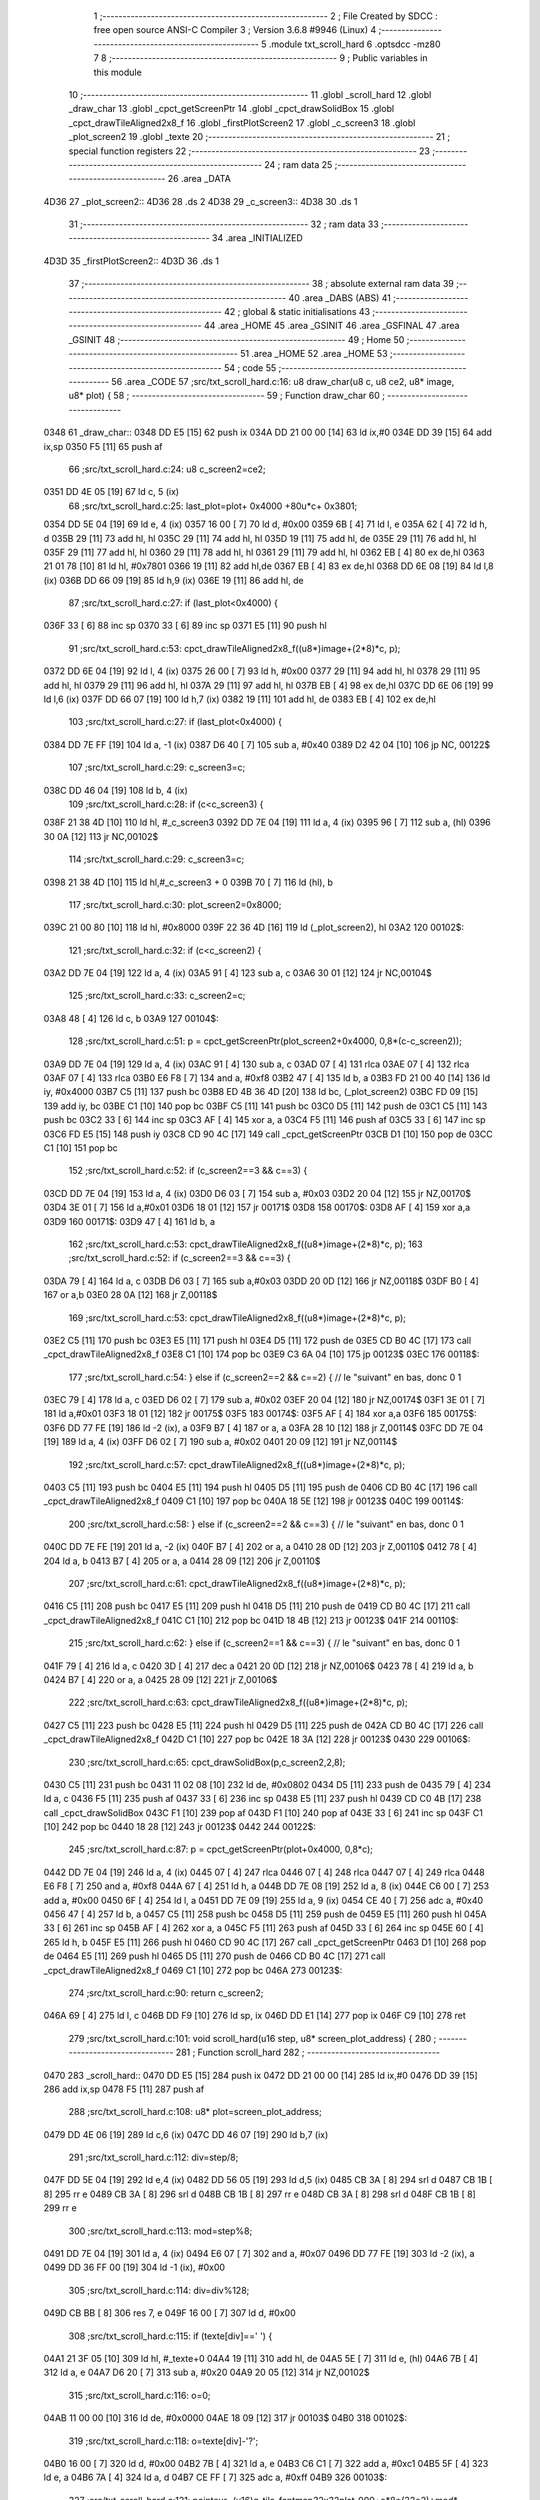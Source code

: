                               1 ;--------------------------------------------------------
                              2 ; File Created by SDCC : free open source ANSI-C Compiler
                              3 ; Version 3.6.8 #9946 (Linux)
                              4 ;--------------------------------------------------------
                              5 	.module txt_scroll_hard
                              6 	.optsdcc -mz80
                              7 	
                              8 ;--------------------------------------------------------
                              9 ; Public variables in this module
                             10 ;--------------------------------------------------------
                             11 	.globl _scroll_hard
                             12 	.globl _draw_char
                             13 	.globl _cpct_getScreenPtr
                             14 	.globl _cpct_drawSolidBox
                             15 	.globl _cpct_drawTileAligned2x8_f
                             16 	.globl _firstPlotScreen2
                             17 	.globl _c_screen3
                             18 	.globl _plot_screen2
                             19 	.globl _texte
                             20 ;--------------------------------------------------------
                             21 ; special function registers
                             22 ;--------------------------------------------------------
                             23 ;--------------------------------------------------------
                             24 ; ram data
                             25 ;--------------------------------------------------------
                             26 	.area _DATA
   4D36                      27 _plot_screen2::
   4D36                      28 	.ds 2
   4D38                      29 _c_screen3::
   4D38                      30 	.ds 1
                             31 ;--------------------------------------------------------
                             32 ; ram data
                             33 ;--------------------------------------------------------
                             34 	.area _INITIALIZED
   4D3D                      35 _firstPlotScreen2::
   4D3D                      36 	.ds 1
                             37 ;--------------------------------------------------------
                             38 ; absolute external ram data
                             39 ;--------------------------------------------------------
                             40 	.area _DABS (ABS)
                             41 ;--------------------------------------------------------
                             42 ; global & static initialisations
                             43 ;--------------------------------------------------------
                             44 	.area _HOME
                             45 	.area _GSINIT
                             46 	.area _GSFINAL
                             47 	.area _GSINIT
                             48 ;--------------------------------------------------------
                             49 ; Home
                             50 ;--------------------------------------------------------
                             51 	.area _HOME
                             52 	.area _HOME
                             53 ;--------------------------------------------------------
                             54 ; code
                             55 ;--------------------------------------------------------
                             56 	.area _CODE
                             57 ;src/txt_scroll_hard.c:16: u8 draw_char(u8 c, u8 ce2, u8* image, u8* plot) {
                             58 ;	---------------------------------
                             59 ; Function draw_char
                             60 ; ---------------------------------
   0348                      61 _draw_char::
   0348 DD E5         [15]   62 	push	ix
   034A DD 21 00 00   [14]   63 	ld	ix,#0
   034E DD 39         [15]   64 	add	ix,sp
   0350 F5            [11]   65 	push	af
                             66 ;src/txt_scroll_hard.c:24: u8 c_screen2=ce2;
   0351 DD 4E 05      [19]   67 	ld	c, 5 (ix)
                             68 ;src/txt_scroll_hard.c:25: last_plot=plot+ 0x4000 +80u*c+ 0x3801;
   0354 DD 5E 04      [19]   69 	ld	e, 4 (ix)
   0357 16 00         [ 7]   70 	ld	d, #0x00
   0359 6B            [ 4]   71 	ld	l, e
   035A 62            [ 4]   72 	ld	h, d
   035B 29            [11]   73 	add	hl, hl
   035C 29            [11]   74 	add	hl, hl
   035D 19            [11]   75 	add	hl, de
   035E 29            [11]   76 	add	hl, hl
   035F 29            [11]   77 	add	hl, hl
   0360 29            [11]   78 	add	hl, hl
   0361 29            [11]   79 	add	hl, hl
   0362 EB            [ 4]   80 	ex	de,hl
   0363 21 01 78      [10]   81 	ld	hl, #0x7801
   0366 19            [11]   82 	add	hl,de
   0367 EB            [ 4]   83 	ex	de,hl
   0368 DD 6E 08      [19]   84 	ld	l,8 (ix)
   036B DD 66 09      [19]   85 	ld	h,9 (ix)
   036E 19            [11]   86 	add	hl, de
                             87 ;src/txt_scroll_hard.c:27: if (last_plot<0x4000) {
   036F 33            [ 6]   88 	inc	sp
   0370 33            [ 6]   89 	inc	sp
   0371 E5            [11]   90 	push	hl
                             91 ;src/txt_scroll_hard.c:53: cpct_drawTileAligned2x8_f((u8*)image+(2*8)*c, p);
   0372 DD 6E 04      [19]   92 	ld	l, 4 (ix)
   0375 26 00         [ 7]   93 	ld	h, #0x00
   0377 29            [11]   94 	add	hl, hl
   0378 29            [11]   95 	add	hl, hl
   0379 29            [11]   96 	add	hl, hl
   037A 29            [11]   97 	add	hl, hl
   037B EB            [ 4]   98 	ex	de,hl
   037C DD 6E 06      [19]   99 	ld	l,6 (ix)
   037F DD 66 07      [19]  100 	ld	h,7 (ix)
   0382 19            [11]  101 	add	hl, de
   0383 EB            [ 4]  102 	ex	de,hl
                            103 ;src/txt_scroll_hard.c:27: if (last_plot<0x4000) {
   0384 DD 7E FF      [19]  104 	ld	a, -1 (ix)
   0387 D6 40         [ 7]  105 	sub	a, #0x40
   0389 D2 42 04      [10]  106 	jp	NC, 00122$
                            107 ;src/txt_scroll_hard.c:29: c_screen3=c;
   038C DD 46 04      [19]  108 	ld	b, 4 (ix)
                            109 ;src/txt_scroll_hard.c:28: if (c<c_screen3) {
   038F 21 38 4D      [10]  110 	ld	hl, #_c_screen3
   0392 DD 7E 04      [19]  111 	ld	a, 4 (ix)
   0395 96            [ 7]  112 	sub	a, (hl)
   0396 30 0A         [12]  113 	jr	NC,00102$
                            114 ;src/txt_scroll_hard.c:29: c_screen3=c;
   0398 21 38 4D      [10]  115 	ld	hl,#_c_screen3 + 0
   039B 70            [ 7]  116 	ld	(hl), b
                            117 ;src/txt_scroll_hard.c:30: plot_screen2=0x8000;
   039C 21 00 80      [10]  118 	ld	hl, #0x8000
   039F 22 36 4D      [16]  119 	ld	(_plot_screen2), hl
   03A2                     120 00102$:
                            121 ;src/txt_scroll_hard.c:32: if (c<c_screen2) {
   03A2 DD 7E 04      [19]  122 	ld	a, 4 (ix)
   03A5 91            [ 4]  123 	sub	a, c
   03A6 30 01         [12]  124 	jr	NC,00104$
                            125 ;src/txt_scroll_hard.c:33: c_screen2=c;
   03A8 48            [ 4]  126 	ld	c, b
   03A9                     127 00104$:
                            128 ;src/txt_scroll_hard.c:51: p = cpct_getScreenPtr(plot_screen2+0x4000, 0,8*(c-c_screen2));
   03A9 DD 7E 04      [19]  129 	ld	a, 4 (ix)
   03AC 91            [ 4]  130 	sub	a, c
   03AD 07            [ 4]  131 	rlca
   03AE 07            [ 4]  132 	rlca
   03AF 07            [ 4]  133 	rlca
   03B0 E6 F8         [ 7]  134 	and	a, #0xf8
   03B2 47            [ 4]  135 	ld	b, a
   03B3 FD 21 00 40   [14]  136 	ld	iy, #0x4000
   03B7 C5            [11]  137 	push	bc
   03B8 ED 4B 36 4D   [20]  138 	ld	bc, (_plot_screen2)
   03BC FD 09         [15]  139 	add	iy, bc
   03BE C1            [10]  140 	pop	bc
   03BF C5            [11]  141 	push	bc
   03C0 D5            [11]  142 	push	de
   03C1 C5            [11]  143 	push	bc
   03C2 33            [ 6]  144 	inc	sp
   03C3 AF            [ 4]  145 	xor	a, a
   03C4 F5            [11]  146 	push	af
   03C5 33            [ 6]  147 	inc	sp
   03C6 FD E5         [15]  148 	push	iy
   03C8 CD 90 4C      [17]  149 	call	_cpct_getScreenPtr
   03CB D1            [10]  150 	pop	de
   03CC C1            [10]  151 	pop	bc
                            152 ;src/txt_scroll_hard.c:52: if (c_screen2==3 && c==3) {
   03CD DD 7E 04      [19]  153 	ld	a, 4 (ix)
   03D0 D6 03         [ 7]  154 	sub	a, #0x03
   03D2 20 04         [12]  155 	jr	NZ,00170$
   03D4 3E 01         [ 7]  156 	ld	a,#0x01
   03D6 18 01         [12]  157 	jr	00171$
   03D8                     158 00170$:
   03D8 AF            [ 4]  159 	xor	a,a
   03D9                     160 00171$:
   03D9 47            [ 4]  161 	ld	b, a
                            162 ;src/txt_scroll_hard.c:53: cpct_drawTileAligned2x8_f((u8*)image+(2*8)*c, p);
                            163 ;src/txt_scroll_hard.c:52: if (c_screen2==3 && c==3) {
   03DA 79            [ 4]  164 	ld	a, c
   03DB D6 03         [ 7]  165 	sub	a,#0x03
   03DD 20 0D         [12]  166 	jr	NZ,00118$
   03DF B0            [ 4]  167 	or	a,b
   03E0 28 0A         [12]  168 	jr	Z,00118$
                            169 ;src/txt_scroll_hard.c:53: cpct_drawTileAligned2x8_f((u8*)image+(2*8)*c, p);
   03E2 C5            [11]  170 	push	bc
   03E3 E5            [11]  171 	push	hl
   03E4 D5            [11]  172 	push	de
   03E5 CD B0 4C      [17]  173 	call	_cpct_drawTileAligned2x8_f
   03E8 C1            [10]  174 	pop	bc
   03E9 C3 6A 04      [10]  175 	jp	00123$
   03EC                     176 00118$:
                            177 ;src/txt_scroll_hard.c:54: } else if (c_screen2==2 && c==2) { // le "suivant" en bas, donc 0 1
   03EC 79            [ 4]  178 	ld	a, c
   03ED D6 02         [ 7]  179 	sub	a, #0x02
   03EF 20 04         [12]  180 	jr	NZ,00174$
   03F1 3E 01         [ 7]  181 	ld	a,#0x01
   03F3 18 01         [12]  182 	jr	00175$
   03F5                     183 00174$:
   03F5 AF            [ 4]  184 	xor	a,a
   03F6                     185 00175$:
   03F6 DD 77 FE      [19]  186 	ld	-2 (ix), a
   03F9 B7            [ 4]  187 	or	a, a
   03FA 28 10         [12]  188 	jr	Z,00114$
   03FC DD 7E 04      [19]  189 	ld	a, 4 (ix)
   03FF D6 02         [ 7]  190 	sub	a, #0x02
   0401 20 09         [12]  191 	jr	NZ,00114$
                            192 ;src/txt_scroll_hard.c:57: cpct_drawTileAligned2x8_f((u8*)image+(2*8)*c, p);
   0403 C5            [11]  193 	push	bc
   0404 E5            [11]  194 	push	hl
   0405 D5            [11]  195 	push	de
   0406 CD B0 4C      [17]  196 	call	_cpct_drawTileAligned2x8_f
   0409 C1            [10]  197 	pop	bc
   040A 18 5E         [12]  198 	jr	00123$
   040C                     199 00114$:
                            200 ;src/txt_scroll_hard.c:58: } else if (c_screen2==2 && c==3) { // le "suivant" en bas, donc 0 1
   040C DD 7E FE      [19]  201 	ld	a, -2 (ix)
   040F B7            [ 4]  202 	or	a, a
   0410 28 0D         [12]  203 	jr	Z,00110$
   0412 78            [ 4]  204 	ld	a, b
   0413 B7            [ 4]  205 	or	a, a
   0414 28 09         [12]  206 	jr	Z,00110$
                            207 ;src/txt_scroll_hard.c:61: cpct_drawTileAligned2x8_f((u8*)image+(2*8)*c, p);
   0416 C5            [11]  208 	push	bc
   0417 E5            [11]  209 	push	hl
   0418 D5            [11]  210 	push	de
   0419 CD B0 4C      [17]  211 	call	_cpct_drawTileAligned2x8_f
   041C C1            [10]  212 	pop	bc
   041D 18 4B         [12]  213 	jr	00123$
   041F                     214 00110$:
                            215 ;src/txt_scroll_hard.c:62: } else if (c_screen2==1 && c==3) { // le "suivant" en bas, donc 0 1
   041F 79            [ 4]  216 	ld	a, c
   0420 3D            [ 4]  217 	dec	a
   0421 20 0D         [12]  218 	jr	NZ,00106$
   0423 78            [ 4]  219 	ld	a, b
   0424 B7            [ 4]  220 	or	a, a
   0425 28 09         [12]  221 	jr	Z,00106$
                            222 ;src/txt_scroll_hard.c:63: cpct_drawTileAligned2x8_f((u8*)image+(2*8)*c, p);
   0427 C5            [11]  223 	push	bc
   0428 E5            [11]  224 	push	hl
   0429 D5            [11]  225 	push	de
   042A CD B0 4C      [17]  226 	call	_cpct_drawTileAligned2x8_f
   042D C1            [10]  227 	pop	bc
   042E 18 3A         [12]  228 	jr	00123$
   0430                     229 00106$:
                            230 ;src/txt_scroll_hard.c:65: cpct_drawSolidBox(p,c_screen2,2,8);
   0430 C5            [11]  231 	push	bc
   0431 11 02 08      [10]  232 	ld	de, #0x0802
   0434 D5            [11]  233 	push	de
   0435 79            [ 4]  234 	ld	a, c
   0436 F5            [11]  235 	push	af
   0437 33            [ 6]  236 	inc	sp
   0438 E5            [11]  237 	push	hl
   0439 CD C0 4B      [17]  238 	call	_cpct_drawSolidBox
   043C F1            [10]  239 	pop	af
   043D F1            [10]  240 	pop	af
   043E 33            [ 6]  241 	inc	sp
   043F C1            [10]  242 	pop	bc
   0440 18 28         [12]  243 	jr	00123$
   0442                     244 00122$:
                            245 ;src/txt_scroll_hard.c:87: p = cpct_getScreenPtr(plot+0x4000, 0,8*c);
   0442 DD 7E 04      [19]  246 	ld	a, 4 (ix)
   0445 07            [ 4]  247 	rlca
   0446 07            [ 4]  248 	rlca
   0447 07            [ 4]  249 	rlca
   0448 E6 F8         [ 7]  250 	and	a, #0xf8
   044A 67            [ 4]  251 	ld	h, a
   044B DD 7E 08      [19]  252 	ld	a, 8 (ix)
   044E C6 00         [ 7]  253 	add	a, #0x00
   0450 6F            [ 4]  254 	ld	l, a
   0451 DD 7E 09      [19]  255 	ld	a, 9 (ix)
   0454 CE 40         [ 7]  256 	adc	a, #0x40
   0456 47            [ 4]  257 	ld	b, a
   0457 C5            [11]  258 	push	bc
   0458 D5            [11]  259 	push	de
   0459 E5            [11]  260 	push	hl
   045A 33            [ 6]  261 	inc	sp
   045B AF            [ 4]  262 	xor	a, a
   045C F5            [11]  263 	push	af
   045D 33            [ 6]  264 	inc	sp
   045E 60            [ 4]  265 	ld	h, b
   045F E5            [11]  266 	push	hl
   0460 CD 90 4C      [17]  267 	call	_cpct_getScreenPtr
   0463 D1            [10]  268 	pop	de
   0464 E5            [11]  269 	push	hl
   0465 D5            [11]  270 	push	de
   0466 CD B0 4C      [17]  271 	call	_cpct_drawTileAligned2x8_f
   0469 C1            [10]  272 	pop	bc
   046A                     273 00123$:
                            274 ;src/txt_scroll_hard.c:90: return c_screen2;
   046A 69            [ 4]  275 	ld	l, c
   046B DD F9         [10]  276 	ld	sp, ix
   046D DD E1         [14]  277 	pop	ix
   046F C9            [10]  278 	ret
                            279 ;src/txt_scroll_hard.c:101: void scroll_hard(u16 step, u8* screen_plot_address) {
                            280 ;	---------------------------------
                            281 ; Function scroll_hard
                            282 ; ---------------------------------
   0470                     283 _scroll_hard::
   0470 DD E5         [15]  284 	push	ix
   0472 DD 21 00 00   [14]  285 	ld	ix,#0
   0476 DD 39         [15]  286 	add	ix,sp
   0478 F5            [11]  287 	push	af
                            288 ;src/txt_scroll_hard.c:108: u8* plot=screen_plot_address;
   0479 DD 4E 06      [19]  289 	ld	c,6 (ix)
   047C DD 46 07      [19]  290 	ld	b,7 (ix)
                            291 ;src/txt_scroll_hard.c:112: div=step/8;
   047F DD 5E 04      [19]  292 	ld	e,4 (ix)
   0482 DD 56 05      [19]  293 	ld	d,5 (ix)
   0485 CB 3A         [ 8]  294 	srl	d
   0487 CB 1B         [ 8]  295 	rr	e
   0489 CB 3A         [ 8]  296 	srl	d
   048B CB 1B         [ 8]  297 	rr	e
   048D CB 3A         [ 8]  298 	srl	d
   048F CB 1B         [ 8]  299 	rr	e
                            300 ;src/txt_scroll_hard.c:113: mod=step%8;
   0491 DD 7E 04      [19]  301 	ld	a, 4 (ix)
   0494 E6 07         [ 7]  302 	and	a, #0x07
   0496 DD 77 FE      [19]  303 	ld	-2 (ix), a
   0499 DD 36 FF 00   [19]  304 	ld	-1 (ix), #0x00
                            305 ;src/txt_scroll_hard.c:114: div=div%128;
   049D CB BB         [ 8]  306 	res	7, e
   049F 16 00         [ 7]  307 	ld	d, #0x00
                            308 ;src/txt_scroll_hard.c:115: if (texte[div]==' ') {
   04A1 21 3F 05      [10]  309 	ld	hl, #_texte+0
   04A4 19            [11]  310 	add	hl, de
   04A5 5E            [ 7]  311 	ld	e, (hl)
   04A6 7B            [ 4]  312 	ld	a, e
   04A7 D6 20         [ 7]  313 	sub	a, #0x20
   04A9 20 05         [12]  314 	jr	NZ,00102$
                            315 ;src/txt_scroll_hard.c:116: o=0;
   04AB 11 00 00      [10]  316 	ld	de, #0x0000
   04AE 18 09         [12]  317 	jr	00103$
   04B0                     318 00102$:
                            319 ;src/txt_scroll_hard.c:118: o=texte[div]-'?';
   04B0 16 00         [ 7]  320 	ld	d, #0x00
   04B2 7B            [ 4]  321 	ld	a, e
   04B3 C6 C1         [ 7]  322 	add	a, #0xc1
   04B5 5F            [ 4]  323 	ld	e, a
   04B6 7A            [ 4]  324 	ld	a, d
   04B7 CE FF         [ 7]  325 	adc	a, #0xff
   04B9                     326 00103$:
                            327 ;src/txt_scroll_hard.c:121: pointeur=(u16)g_tile_fontmap32x32plat_000+o*8*(32*2)+mod*(32*2);
   04B9 21 C1 05      [10]  328 	ld	hl, #_g_tile_fontmap32x32plat_000
   04BC 7B            [ 4]  329 	ld	a, e
   04BD 87            [ 4]  330 	add	a, a
   04BE 57            [ 4]  331 	ld	d, a
   04BF 1E 00         [ 7]  332 	ld	e, #0x00
   04C1 19            [11]  333 	add	hl,de
   04C2 EB            [ 4]  334 	ex	de,hl
   04C3 E1            [10]  335 	pop	hl
   04C4 E5            [11]  336 	push	hl
   04C5 29            [11]  337 	add	hl, hl
   04C6 29            [11]  338 	add	hl, hl
   04C7 29            [11]  339 	add	hl, hl
   04C8 29            [11]  340 	add	hl, hl
   04C9 29            [11]  341 	add	hl, hl
   04CA 29            [11]  342 	add	hl, hl
   04CB 19            [11]  343 	add	hl,de
   04CC EB            [ 4]  344 	ex	de,hl
                            345 ;src/txt_scroll_hard.c:125: ce2=draw_char(0,4,(u8*)pointeur, plot);
   04CD C5            [11]  346 	push	bc
   04CE D5            [11]  347 	push	de
   04CF C5            [11]  348 	push	bc
   04D0 D5            [11]  349 	push	de
   04D1 21 00 04      [10]  350 	ld	hl, #0x0400
   04D4 E5            [11]  351 	push	hl
   04D5 CD 48 03      [17]  352 	call	_draw_char
   04D8 F1            [10]  353 	pop	af
   04D9 F1            [10]  354 	pop	af
   04DA F1            [10]  355 	pop	af
   04DB D1            [10]  356 	pop	de
   04DC C1            [10]  357 	pop	bc
   04DD 65            [ 4]  358 	ld	h, l
                            359 ;src/txt_scroll_hard.c:126: ce2=draw_char(1,ce2,(u8*)pointeur, plot);
   04DE C5            [11]  360 	push	bc
   04DF D5            [11]  361 	push	de
   04E0 C5            [11]  362 	push	bc
   04E1 D5            [11]  363 	push	de
   04E2 E5            [11]  364 	push	hl
   04E3 33            [ 6]  365 	inc	sp
   04E4 3E 01         [ 7]  366 	ld	a, #0x01
   04E6 F5            [11]  367 	push	af
   04E7 33            [ 6]  368 	inc	sp
   04E8 CD 48 03      [17]  369 	call	_draw_char
   04EB F1            [10]  370 	pop	af
   04EC F1            [10]  371 	pop	af
   04ED F1            [10]  372 	pop	af
   04EE D1            [10]  373 	pop	de
   04EF C1            [10]  374 	pop	bc
   04F0 65            [ 4]  375 	ld	h, l
                            376 ;src/txt_scroll_hard.c:127: ce2=draw_char(2,ce2,(u8*)pointeur, plot);
   04F1 C5            [11]  377 	push	bc
   04F2 D5            [11]  378 	push	de
   04F3 C5            [11]  379 	push	bc
   04F4 D5            [11]  380 	push	de
   04F5 E5            [11]  381 	push	hl
   04F6 33            [ 6]  382 	inc	sp
   04F7 3E 02         [ 7]  383 	ld	a, #0x02
   04F9 F5            [11]  384 	push	af
   04FA 33            [ 6]  385 	inc	sp
   04FB CD 48 03      [17]  386 	call	_draw_char
   04FE F1            [10]  387 	pop	af
   04FF F1            [10]  388 	pop	af
   0500 F1            [10]  389 	pop	af
   0501 D1            [10]  390 	pop	de
   0502 C1            [10]  391 	pop	bc
   0503 65            [ 4]  392 	ld	h, l
                            393 ;src/txt_scroll_hard.c:128: ce2=draw_char(3,ce2,(u8*)pointeur, plot);
   0504 C5            [11]  394 	push	bc
   0505 D5            [11]  395 	push	de
   0506 E5            [11]  396 	push	hl
   0507 33            [ 6]  397 	inc	sp
   0508 3E 03         [ 7]  398 	ld	a, #0x03
   050A F5            [11]  399 	push	af
   050B 33            [ 6]  400 	inc	sp
   050C CD 48 03      [17]  401 	call	_draw_char
   050F F1            [10]  402 	pop	af
   0510 F1            [10]  403 	pop	af
   0511 F1            [10]  404 	pop	af
                            405 ;src/txt_scroll_hard.c:129: if (ce2==4) {
   0512 7D            [ 4]  406 	ld	a, l
   0513 D6 04         [ 7]  407 	sub	a, #0x04
   0515 20 0D         [12]  408 	jr	NZ,00105$
                            409 ;src/txt_scroll_hard.c:131: plot_screen2=0x8000;
   0517 21 00 80      [10]  410 	ld	hl, #0x8000
   051A 22 36 4D      [16]  411 	ld	(_plot_screen2), hl
                            412 ;src/txt_scroll_hard.c:132: c_screen3=4;
   051D 21 38 4D      [10]  413 	ld	hl,#_c_screen3 + 0
   0520 36 04         [10]  414 	ld	(hl), #0x04
   0522 18 16         [12]  415 	jr	00107$
   0524                     416 00105$:
                            417 ;src/txt_scroll_hard.c:134: plot_screen2+=2;
   0524 21 36 4D      [10]  418 	ld	hl, #_plot_screen2
   0527 7E            [ 7]  419 	ld	a, (hl)
   0528 C6 02         [ 7]  420 	add	a, #0x02
   052A 77            [ 7]  421 	ld	(hl), a
   052B 23            [ 6]  422 	inc	hl
   052C 7E            [ 7]  423 	ld	a, (hl)
   052D CE 00         [ 7]  424 	adc	a, #0x00
   052F 77            [ 7]  425 	ld	(hl), a
                            426 ;src/txt_scroll_hard.c:135: plot_screen2=(u8 *)(((u16)plot_screen2) & 0x87FF);
   0530 2A 36 4D      [16]  427 	ld	hl, (_plot_screen2)
   0533 7C            [ 4]  428 	ld	a, h
   0534 E6 87         [ 7]  429 	and	a, #0x87
   0536 67            [ 4]  430 	ld	h, a
   0537 22 36 4D      [16]  431 	ld	(_plot_screen2), hl
   053A                     432 00107$:
   053A DD F9         [10]  433 	ld	sp, ix
   053C DD E1         [14]  434 	pop	ix
   053E C9            [10]  435 	ret
   053F                     436 _texte:
   053F 57 45 20 57 49 53   437 	.ascii "WE WISH YOU A MERRY CHRISTMAS WE WISH YOU A MERRY CHRISTMAS "
        48 20 59 4F 55 20
        41 20 4D 45 52 52
        59 20 43 48 52 49
        53 54 4D 41 53 20
        57 45 20 57 49 53
        48 20 59 4F 55 20
        41 20 4D 45 52 52
        59 20 43 48 52 49
        53 54 4D 41 53 20
   057B 41 4E 44 20 41 20   438 	.ascii "AND A HAPPY NEW YEAR FROM THSF AND TETALAB      AZERTYUIOPQS"
        48 41 50 50 59 20
        4E 45 57 20 59 45
        41 52 20 46 52 4F
        4D 20 54 48 53 46
        20 41 4E 44 20 54
        45 54 41 4C 41 42
        20 20 20 20 20 20
        41 5A 45 52 54 59
        55 49 4F 50 51 53
   05B7 44 46 47 20 20 20   439 	.ascii "DFG     "
        20 20
   05BF 00                  440 	.db 0x00
   05C0 00                  441 	.db 0x00
                            442 	.area _CODE
                            443 	.area _INITIALIZER
   4D45                     444 __xinit__firstPlotScreen2:
   4D45 01                  445 	.db #0x01	; 1
                            446 	.area _CABS (ABS)
